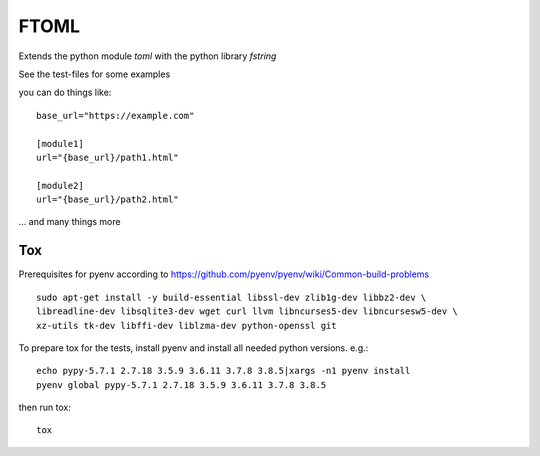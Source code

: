 *****
FTOML
*****

Extends the python module *toml* with the python library *fstring*

See the test-files for some examples

you can do things like::

    base_url="https://example.com"

    [module1]
    url="{base_url}/path1.html"

    [module2]
    url="{base_url}/path2.html"


... and many things more

Tox
===

Prerequisites for pyenv according to https://github.com/pyenv/pyenv/wiki/Common-build-problems ::

    sudo apt-get install -y build-essential libssl-dev zlib1g-dev libbz2-dev \
    libreadline-dev libsqlite3-dev wget curl llvm libncurses5-dev libncursesw5-dev \
    xz-utils tk-dev libffi-dev liblzma-dev python-openssl git

To prepare tox for the tests, install pyenv and install all needed python versions. e.g.::

    echo pypy-5.7.1 2.7.18 3.5.9 3.6.11 3.7.8 3.8.5|xargs -n1 pyenv install
    pyenv global pypy-5.7.1 2.7.18 3.5.9 3.6.11 3.7.8 3.8.5

then run tox::

    tox



